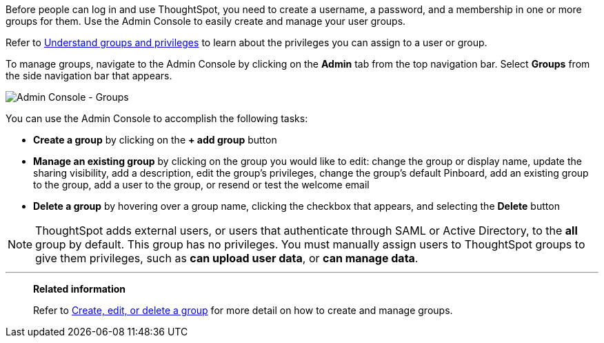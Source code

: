 Before people can log in and use ThoughtSpot, you need to create a username, a password, and a membership in one or more groups for them.
Use the Admin Console to easily create and manage your user groups.

Refer to xref:groups-privileges.adoc[Understand groups and privileges] to learn about the privileges you can assign to a user or group.

To manage groups, navigate to the Admin Console by clicking on the *Admin* tab from the top navigation bar.
Select *Groups* from the side navigation bar that appears.

image::admin-portal-groups.png[Admin Console - Groups]

You can use the Admin Console to accomplish the following tasks:

* *Create a group* by clicking on the *+ add group* button
* *Manage an existing group* by clicking on the group you would like to edit: change the group or display name, update the sharing visibility, add a description, edit the group's privileges, change the group's default Pinboard, add an existing group to the group, add a user to the group, or resend or test the welcome email
* *Delete a group* by hovering over a group name, clicking the checkbox that appears, and selecting the *Delete* button

NOTE: ThoughtSpot adds external users, or users that authenticate through SAML or Active Directory, to the *all* group by default.
This group has no privileges.
You must manually assign users to ThoughtSpot groups to give them privileges, such as *can upload user data*, or *can manage data*.

'''
> **Related information**
>
> Refer to xref:group-management.adoc[Create, edit, or delete a group] for more detail on how to create and manage groups.

